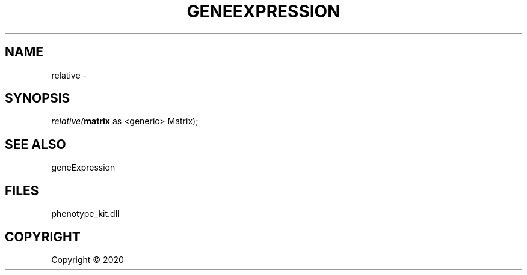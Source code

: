 .\" man page create by R# package system.
.TH GENEEXPRESSION 1 2000-01-01 "relative" "relative"
.SH NAME
relative \- 
.SH SYNOPSIS
\fIrelative(\fBmatrix\fR as <generic> Matrix);\fR
.SH SEE ALSO
geneExpression
.SH FILES
.PP
phenotype_kit.dll
.PP
.SH COPYRIGHT
Copyright ©  2020
